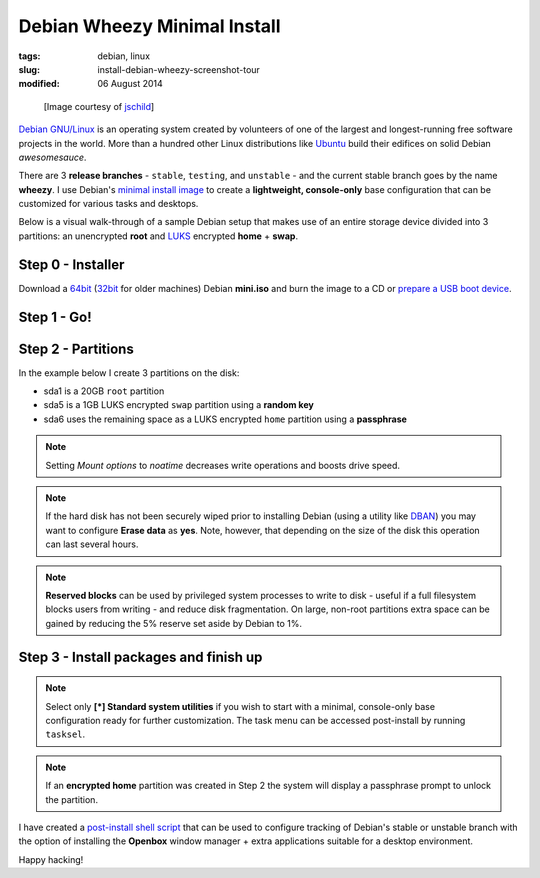 =============================
Debian Wheezy Minimal Install
=============================

:tags: debian, linux
:slug: install-debian-wheezy-screenshot-tour
:modified: 06 August 2014

.. figure:: images/debianVader.png
    :alt: Debian Vader
    :width: 960px
    :height: 355px

    [Image courtesy of `jschild <http://jschild.deviantart.com/art/Facebook-cover-debian-Darth-Vader-380351614>`_]

`Debian GNU/Linux <http://www.debian.org>`_ is an operating system created by volunteers of one of the largest and longest-running free software projects in the world. More than a hundred other Linux distributions like `Ubuntu <http://www.circuidipity.com/ubuntu-trusty-install.html>`_ build their edifices on solid Debian *awesomesauce*.

There are 3 **release branches** - ``stable``, ``testing``, and ``unstable`` - and the current stable branch goes by the name **wheezy**. I use Debian's `minimal install image <http://www.circuidipity.com/multi-boot-usb.html>`_ to create a **lightweight, console-only** base configuration that can be customized for various tasks and desktops.

Below is a visual walk-through of a sample Debian setup that makes use of an entire storage device divided into 3 partitions: an unencrypted **root** and `LUKS <https://en.wikipedia.org/wiki/Linux_Unified_Key_Setup>`_ encrypted **home** + **swap**.

Step 0 - Installer
==================

Download a `64bit <http://ftp.nl.debian.org/debian/dists/testing/main/installer-amd64/current/images/netboot/mini.iso>`_  (`32bit <http://ftp.nl.debian.org/debian/dists/testing/main/installer-i386/current/images/netboot/mini.iso>`_ for older machines) Debian **mini.iso** and burn the image to a CD or `prepare a USB boot device <http://www.circuidipity.com/multi-boot-usb.html>`_.

Step 1 - Go!
============

.. image:: images/screenshot/wheezyInstall/011.png
    :align: center
    :alt: Install
    :width: 800px
    :height: 600px

.. image:: images/screenshot/wheezyInstall/02.png
    :align: center
    :alt: Select Language
    :width: 800px
    :height: 600px

.. image:: images/screenshot/wheezyInstall/03.png
    :alt: Select Location
    :align: center
    :width: 800px
    :height: 600px

.. image:: images/screenshot/wheezyInstall/04.png
    :alt: Configure Keyboard
    :align: center
    :width: 800px
    :height: 600px

.. image:: images/screenshot/wheezyInstall/05.png
    :alt: Hostname
    :align: center
    :width: 800px
    :height: 600px

.. image:: images/screenshot/wheezyInstall/06.png
    :alt: Domain
    :align: center
    :width: 800px
    :height: 600px

.. image:: images/screenshot/wheezyInstall/07.png
    :alt: Mirror Country
    :align: center
    :width: 800px
    :height: 600px

.. image:: images/screenshot/wheezyInstall/08.png
    :alt: Mirror archive
    :align: center
    :width: 800px
    :height: 600px

.. image:: images/screenshot/wheezyInstall/09.png
    :alt: Mirror Directory
    :align: center
    :width: 800px
    :height: 600px

.. image:: images/screenshot/wheezyInstall/10.png
    :alt: Proxy
    :align: center
    :width: 800px
    :height: 600px

.. image:: images/screenshot/wheezyInstall/11.png
    :alt: Root password
    :align: center
    :width: 800px
    :height: 600px

.. image:: images/screenshot/wheezyInstall/12.png
    :alt: Verify password
    :align: center
    :width: 800px
    :height: 600px

.. image:: images/screenshot/wheezyInstall/13.png
    :alt: Full Name
    :align: center
    :width: 800px
    :height: 600px

.. image:: images/screenshot/wheezyInstall/14.png
    :alt: Username
    :align: center
    :width: 800px
    :height: 600px

.. image:: images/screenshot/wheezyInstall/15.png
    :alt: User password
    :align: center
    :width: 800px
    :height: 600px

.. image:: images/screenshot/wheezyInstall/16.png
    :alt: Verify password
    :align: center
    :width: 800px
    :height: 600px

.. image:: images/screenshot/wheezyInstall/17.png
    :alt: Select time zone
    :align: center
    :width: 800px
    :height: 600px

Step 2 - Partitions
===================

In the example below I create 3 partitions on the disk:

* sda1 is a 20GB ``root`` partition 
* sda5 is a 1GB LUKS encrypted ``swap`` partition using a **random key**
* sda6 uses the remaining space as a LUKS encrypted ``home`` partition using a **passphrase**

.. image:: images/screenshot/wheezyInstall/18.png
    :alt: Partitioning method
    :align: center
    :width: 800px
    :height: 600px

.. image:: images/screenshot/wheezyInstall/19.png
    :alt: Partition disks
    :align: center
    :width: 800px
    :height: 600px

.. image:: images/screenshot/wheezyInstall/20.png
    :alt: Partition table
    :align: center
    :width: 800px
    :height: 600px

.. image:: images/screenshot/wheezyInstall/21.png
    :alt: Free space
    :align: center
    :width: 800px
    :height: 600px

.. image:: images/screenshot/wheezyInstall/22.png
    :alt: New Partition
    :align: center
    :width: 800px
    :height: 600px

.. image:: images/screenshot/wheezyInstall/23.png
    :alt: Partition size
    :align: center
    :width: 800px
    :height: 600px

.. image:: images/screenshot/wheezyInstall/24.png
    :alt: Primary partition
    :align: center
    :width: 800px
    :height: 600px

.. image:: images/screenshot/wheezyInstall/25.png
    :alt: Beginning
    :align: center
    :width: 800px
    :height: 600px

.. note::

    Setting *Mount options* to *noatime* decreases write operations and boosts drive speed.

.. image:: images/screenshot/wheezyInstall/25.1.png
    :alt: Mount options
    :align: center
    :width: 800px
    :height: 600px

.. image:: images/screenshot/wheezyInstall/25.2.png
    :alt: noatime
    :align: center
    :width: 800px
    :height: 600px

.. image:: images/screenshot/wheezyInstall/26.png
    :alt: Done setting up partition
    :align: center
    :width: 800px
    :height: 600px

.. image:: images/screenshot/wheezyInstall/27.png
    :alt: Free space
    :align: center
    :width: 800px
    :height: 600px

.. image:: images/screenshot/wheezyInstall/28.png
    :alt: New partition
    :align: center
    :width: 800px
    :height: 600px

.. image:: images/screenshot/wheezyInstall/29.png
    :alt: Partition size
    :align: center
    :width: 800px
    :height: 600px

.. image:: images/screenshot/wheezyInstall/30.png
    :alt: Logical partition
    :align: center
    :width: 800px
    :height: 600px

.. image:: images/screenshot/wheezyInstall/31.png
    :alt: Beginning
    :align: center
    :width: 800
    :height: 600px

.. image:: images/screenshot/wheezyInstall/31.1.png
    :alt: Use as
    :align: center
    :width: 800px
    :height: 600px

.. image:: images/screenshot/wheezyInstall/32.png
    :alt: Encrypt volume
    :align: center
    :width: 800px
    :height: 600px

.. image:: images/screenshot/wheezyInstall/32.1.png
    :alt: Encryption key
    :align: center
    :width: 800px
    :height: 600px

.. image:: images/screenshot/wheezyInstall/33.png
    :alt: Random key
    :align: center
    :width: 800px
    :height: 600px

.. note::

    If the hard disk has not been securely wiped prior to installing Debian (using a utility like `DBAN <http://www.circuidipity.com/multi-boot-usb.html>`_) you may want to configure **Erase data** as **yes**. Note, however, that depending on the size of the disk this operation can last several hours.

.. image:: images/screenshot/wheezyInstall/33.1.png
    :alt: Erase data
    :align: center
    :width: 800px
    :height: 600px

.. image:: images/screenshot/wheezyInstall/33.2.png
    :alt: Done setting up partition
    :align: center
    :width: 800px
    :height: 600px

.. image:: images/screenshot/wheezyInstall/34.png
    :alt: Free space
    :align: center
    :width: 800px
    :height: 600px

.. image:: images/screenshot/wheezyInstall/35.png
    :alt: New partition
    :align: center
    :width: 800px
    :height: 600px

.. image:: images/screenshot/wheezyInstall/36.png
    :alt: Partition size
    :align: center
    :width: 800px
    :height: 600px

.. image:: images/screenshot/wheezyInstall/30.png
    :alt: Logical partition
    :align: center
    :width: 800px
    :height: 600px

.. image:: images/screenshot/wheezyInstall/31.1.png
    :alt: Use as
    :align: center
    :width: 800px
    :height: 600px

.. image:: images/screenshot/wheezyInstall/38.png
    :alt: Encrypt volume
    :align: center
    :width: 800px
    :height: 600px

.. image:: images/screenshot/wheezyInstall/39.png
    :alt: Passphrase
    :align: center
    :width: 800px
    :height: 600px
  
.. image:: images/screenshot/wheezyInstall/39.1.png
    :alt: Erase data
    :align: center
    :width: 800px
    :height: 600px

.. image:: images/screenshot/wheezyInstall/39.2.png
    :alt: Done setting up the partition
    :align: center
    :width: 800px
    :height: 600px

.. image:: images/screenshot/wheezyInstall/40.png
    :alt: Configure encrypted volumes
    :align: center
    :width: 800px
    :height: 600px

.. image:: images/screenshot/wheezyInstall/41.png
    :alt: Write changes to disk
    :align: center
    :width: 800px
    :height: 600px

.. image:: images/screenshot/wheezyInstall/42.png
    :alt: Create encrypted volumes
    :align: center
    :width: 800px
    :height: 600px

.. image:: images/screenshot/wheezyInstall/43.png
    :alt: Devices to encrypt
    :align: center
    :width: 800px
    :height: 600px

.. image:: images/screenshot/wheezyInstall/44.png
    :alt: Finish encrypt
    :align: center
    :width: 800px
    :height: 600px

.. image:: images/screenshot/wheezyInstall/45.png
    :alt: Encryption passphrase
    :align: center
    :width: 800px
    :height: 600px

.. image:: images/screenshot/wheezyInstall/46.png
    :alt: Verify passphrase
    :align: center
    :width: 800px
    :height: 600px

.. image:: images/screenshot/wheezyInstall/47.png
    :alt: Configure encrypted volume
    :align: center
    :width: 800px
    :height: 600px

.. image:: images/screenshot/wheezyInstall/48.png
    :alt: Mount point
    :align: center
    :width: 800px
    :height: 600px

.. image:: images/screenshot/wheezyInstall/48.1.png
    :alt: Mount home
    :align: center
    :width: 800px
    :height: 600px

.. image:: images/screenshot/wheezyInstall/49.png
    :alt: Mount options
    :align: center
    :width: 800px
    :height: 600px

.. image:: images/screenshot/wheezyInstall/25.2.png
    :alt: noatime
    :align: center
    :width: 800px
    :height: 600px

.. note::

    **Reserved blocks** can be used by privileged system processes to write to disk - useful if a full filesystem blocks users from writing - and reduce disk fragmentation. On large, non-root partitions extra space can be gained by reducing the 5% reserve set aside by Debian to 1%.

.. image:: images/screenshot/wheezyInstall/49.1.png
    :alt: Reserved blocks
    :align: center
    :width: 800px
    :height: 600px

.. image:: images/screenshot/wheezyInstall/49.2.png
    :alt: Percent reserved
    :align: center
    :width: 800px
    :height: 600px

.. image:: images/screenshot/wheezyInstall/49.3.png
    :alt: Done setting up the partition
    :align: center
    :width: 800px
    :height: 600px

.. image:: images/screenshot/wheezyInstall/49.4.png
    :alt: Finish partitioning
    :align: center
    :width: 800px
    :height: 600px

.. image:: images/screenshot/wheezyInstall/50.png
    :alt: Write changes to disk
    :align: center
    :width: 800px
    :height: 600px

Step 3 - Install packages and finish up
=======================================

.. image:: images/screenshot/wheezyInstall/51.png
    :alt: Popularity-contest
    :align: center
    :width: 800px
    :height: 600px

.. note::

    Select only **[*] Standard system utilities** if you wish to start with a minimal, console-only base configuration ready for further customization. The task menu can be accessed post-install by running ``tasksel``.
    
.. image:: images/screenshot/wheezyInstall/52.png
    :alt: Software selection
    :align: center
    :width: 800px
    :height: 600px

.. image:: images/screenshot/wheezyInstall/53.png
    :alt: GRUB
    :align: center
    :width: 800px
    :height: 600px

.. image:: images/screenshot/wheezyInstall/54.png
    :alt: Finish install
    :align: center
    :width: 800px
    :height: 600px

.. image:: images/screenshot/wheezyInstall/544.png
    :alt: GRUB menu
    :align: center
    :width: 800px
    :height: 600px

.. note::

    If an **encrypted home** partition was created in Step 2 the system will display a passphrase prompt to unlock the partition.

.. image:: images/screenshot/wheezyInstall/55.png
    :alt: Enter encrypt passphrase
    :align: center
    :width: 800px
    :height: 600px

.. image:: images/screenshot/wheezyInstall/56.png
    :alt: Login
    :align: center
    :width: 800px
    :height: 600px

I have created a `post-install shell script <https://github.com/vonbrownie/linux-post-install/blob/master/debian_post_install>`_ that can be used to configure tracking of Debian's stable or unstable branch with the option of installing the **Openbox** window manager + extra applications suitable for a desktop environment.

Happy hacking!
